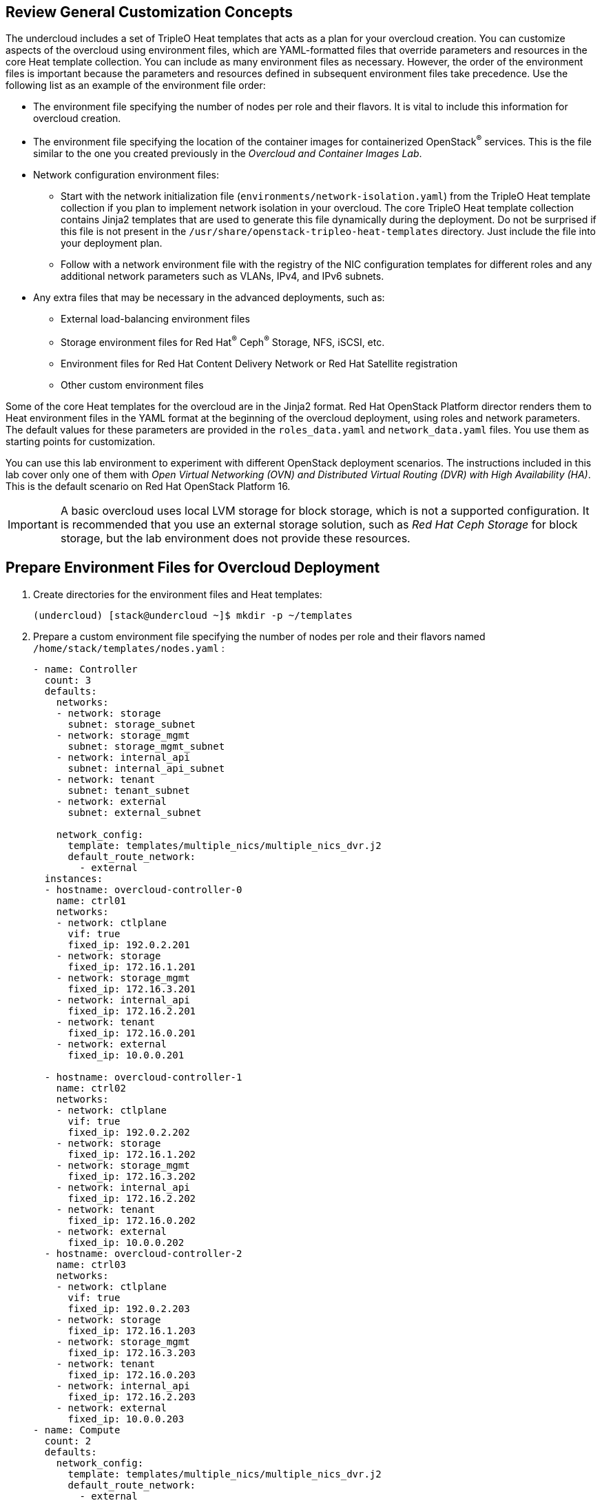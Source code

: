 == Review General Customization Concepts

The undercloud includes a set of TripleO Heat templates that acts as a plan for your overcloud creation. You can customize aspects of the overcloud using environment files, which are YAML-formatted files that override parameters and resources in the core Heat template collection. You can include as many environment files as necessary. However, the order of the environment files is important because the parameters and resources defined in subsequent environment files take precedence. Use the following list as an example of the environment file order:

* The environment file specifying the number of nodes per role and their flavors. It is vital to include this information for overcloud creation.

* The environment file specifying the location of the container images for containerized OpenStack^(R)^ services. This is the file similar to the one you created previously in the _Overcloud and Container Images Lab_.

* Network configuration environment files:

** Start with the network initialization file (`environments/network-isolation.yaml`) from the TripleO Heat template collection if you plan to implement network isolation in your overcloud. The core TripleO Heat template collection contains Jinja2 templates that are used to generate this file dynamically during the deployment. Do not be surprised if this file is not present in the `/usr/share/openstack-tripleo-heat-templates` directory. Just include the file into your deployment plan.
** Follow with a network environment file with the registry of the NIC configuration templates for different roles and any additional network parameters such as VLANs, IPv4, and IPv6 subnets.

* Any extra files that may be necessary in the advanced deployments, such as:

** External load-balancing environment files
** Storage environment files for Red Hat^(R)^ Ceph^(R)^ Storage, NFS, iSCSI, etc.
** Environment files for Red Hat Content Delivery Network or Red Hat Satellite registration
** Other custom environment files

Some of the core Heat templates for the overcloud are in the Jinja2 format. Red Hat OpenStack Platform director renders them to Heat environment files in the YAML format at the beginning of the overcloud deployment, using roles and network parameters. The default values for these parameters are provided in the `roles_data.yaml` and `network_data.yaml` files. You use them as starting points for customization.

You can use this lab environment to experiment with different OpenStack deployment scenarios. The instructions included in this lab cover only one of them with _Open Virtual Networking (OVN) and Distributed Virtual Routing (DVR) with High Availability (HA)_. This is the default scenario on Red Hat OpenStack Platform 16.

[IMPORTANT]
A basic overcloud uses local LVM storage for block storage, which is not a supported configuration. It is recommended that you use an external storage solution, such as _Red Hat Ceph Storage_ for block storage, but the lab environment does not provide these resources.

== Prepare Environment Files for Overcloud Deployment

. Create directories for the environment files and Heat templates:
+
[source,sh]
----
(undercloud) [stack@undercloud ~]$ mkdir -p ~/templates
----

. Prepare a custom environment file specifying the number of nodes per role and their flavors named `/home/stack/templates/nodes.yaml` :
+
[source,texinfo]
----
- name: Controller
  count: 3
  defaults:
    networks:
    - network: storage
      subnet: storage_subnet
    - network: storage_mgmt
      subnet: storage_mgmt_subnet
    - network: internal_api
      subnet: internal_api_subnet
    - network: tenant
      subnet: tenant_subnet
    - network: external
      subnet: external_subnet
 
    network_config:
      template: templates/multiple_nics/multiple_nics_dvr.j2
      default_route_network:
        - external
  instances:
  - hostname: overcloud-controller-0
    name: ctrl01
    networks:
    - network: ctlplane
      vif: true
      fixed_ip: 192.0.2.201
    - network: storage
      fixed_ip: 172.16.1.201
    - network: storage_mgmt
      fixed_ip: 172.16.3.201
    - network: internal_api
      fixed_ip: 172.16.2.201
    - network: tenant
      fixed_ip: 172.16.0.201
    - network: external
      fixed_ip: 10.0.0.201
     
  - hostname: overcloud-controller-1
    name: ctrl02
    networks:
    - network: ctlplane
      vif: true
      fixed_ip: 192.0.2.202
    - network: storage
      fixed_ip: 172.16.1.202
    - network: storage_mgmt
      fixed_ip: 172.16.3.202
    - network: internal_api
      fixed_ip: 172.16.2.202
    - network: tenant
      fixed_ip: 172.16.0.202
    - network: external
      fixed_ip: 10.0.0.202
  - hostname: overcloud-controller-2
    name: ctrl03
    networks:
    - network: ctlplane
      vif: true
      fixed_ip: 192.0.2.203
    - network: storage
      fixed_ip: 172.16.1.203
    - network: storage_mgmt
      fixed_ip: 172.16.3.203
    - network: tenant
      fixed_ip: 172.16.0.203
    - network: internal_api
      fixed_ip: 172.16.2.203
    - network: external
      fixed_ip: 10.0.0.203
- name: Compute
  count: 2
  defaults:
    network_config:
      template: templates/multiple_nics/multiple_nics_dvr.j2
      default_route_network:
        - external
  instances:
  - hostname: overcloud-novacompute-0
    name: compute01
    networks:
    - network: ctlplane
      vif: true
      fixed_ip: 192.0.2.211
    - network: storage
      fixed_ip: 172.16.1.211
    - network: storage_mgmt
      fixed_ip: 172.16.3.211
    - network: internal_api
      fixed_ip: 172.16.2.211
    - network: tenant
      fixed_ip: 172.16.0.211
    - network: external
      fixed_ip: 10.0.0.211
  - hostname: overcloud-novacompute-1
    name: compute02
    networks:
    - network: ctlplane
      vif: true
      fixed_ip: 192.0.2.212
    - network: storage
      fixed_ip: 172.16.1.212
    - network: storage_mgmt
      fixed_ip: 172.16.3.212
    - network: internal_api
      fixed_ip: 172.16.2.212
    - network: tenant
      fixed_ip: 172.16.0.212
    - network: external
      fixed_ip: 10.0.0.212
----


== Create Custom Network Environment File

Red Hat OpenStack Platform 17 director provides a tool to generate environment files and sample NIC configuration templates using data from `network_data.yaml` files. In this section, you see how to use this tool.

=== Customize Network Data

. For convenience, define the `THT` shell variable as a path to the TripleO Heat templates directory:
+
[source,sh]
----
(undercloud) [stack@undercloud ~]$ THT=/usr/share/openstack-tripleo-heat-templates
----

. Copy the default `network_data.yaml` files from `$THT` to a local directory:
+
[source,sh]
----
(undercloud) [stack@undercloud ~]$ cp $THT/network-data-samples/default-network-isolation.yaml ~/templates/network_data.yaml
----

. Review the `network_data.yaml` file:
+
[source,sh]
----
(undercloud) [stack@undercloud ~]$ egrep -v '^#|^$' templates/network_data.yaml
----
+
.Sample Output
[source,texinfo,options="nowrap"]
----
- name: Storage
  name_lower: storage
  vip: true
  mtu: 1500
  subnets:
    storage_subnet:
      ip_subnet: 172.16.1.0/24
      allocation_pools:
        - start: 172.16.1.4
          end: 172.16.1.250
      vlan: 30
- name: StorageMgmt
  name_lower: storage_mgmt
  vip: true
  mtu: 1500
  subnets:
    storage_mgmt_subnet:
      ip_subnet: 172.16.3.0/24
      allocation_pools:
        - start: 172.16.3.4
          end: 172.16.3.250
      vlan: 40
- name: InternalApi
  name_lower: internal_api
  vip: true
  mtu: 1500
  subnets:
    internal_api_subnet:
      ip_subnet: 172.16.2.0/24
      allocation_pools:
        - start: 172.16.2.4
          end: 172.16.2.250
      vlan: 20
- name: Tenant
  vip: false  # Tenant network does not use VIPs
  mtu: 1500
  name_lower: tenant
  subnets:
    tenant_subnet:
      ip_subnet: 172.16.0.0/24
      allocation_pools:
        - start: 172.16.0.4
          end: 172.16.0.250
      vlan: 50
- name: External
  name_lower: external
  vip: true
  mtu: 1500
  subnets:
    external_subnet:
      ip_subnet: 10.0.0.0/24
      allocation_pools:
        - start: 10.0.0.4
          end: 10.0.0.250
      gateway_ip: 10.0.0.1
      vlan: 10
----

=== Generate Environment Files

In this section, you use a tool to process the core TripleO Heat template collection to produce environment files:

. Copy the TripleO Heat template's  vip-data-default-network-isolation.yaml to home/stack/templates/vip_data.yaml:
+
[source,sh]
----
(undercloud) [stack@undercloud ~]$ cp $THT/network-data-samples/vip-data-default-network-isolation.yaml ~/templates/vip_data.yaml
----

. Copy the TripleO Heat template's roles_data.yaml to home/stack/templates/vip_data.yaml:
+
[source,sh]
----
(undercloud) [stack@undercloud ~]$ cp $THT/roles_data.yaml ~/templates/
----
